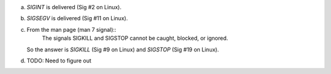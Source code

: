a)
    `SIGINT` is delivered (Sig #2 on Linux).

b)
    `SIGSEGV` is delivered (Sig #11 on Linux).

c)
    From the man page (man 7 signal)::
        The signals SIGKILL and SIGSTOP cannot be caught, blocked, or ignored.
    So the answer is `SIGKILL` (Sig #9 on Linux) and `SIGSTOP` (Sig #19 on Linux).

d)
    TODO: Need to figure out

